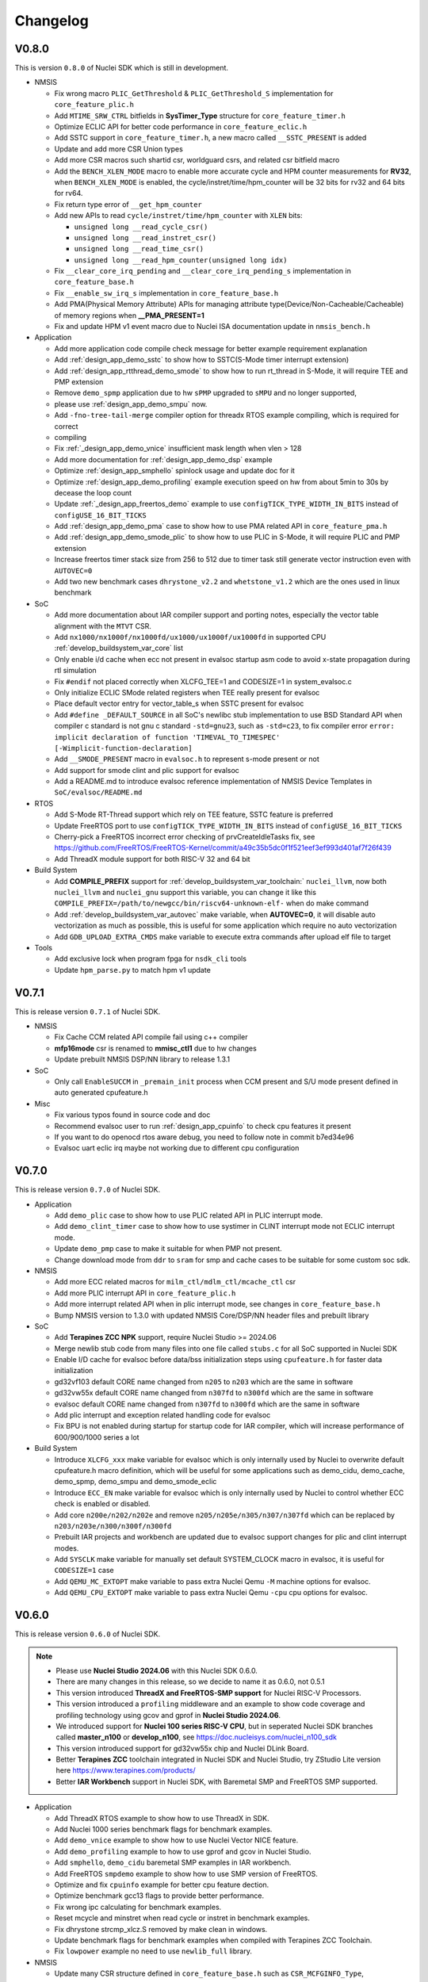 .. _changelog:

Changelog
=========

V0.8.0
------

This is version ``0.8.0`` of Nuclei SDK which is still in development.

* NMSIS

  - Fix wrong macro ``PLIC_GetThreshold`` & ``PLIC_GetThreshold_S`` implementation for ``core_feature_plic.h``
  - Add ``MTIME_SRW_CTRL`` bitfields in **SysTimer_Type** structure for ``core_feature_timer.h``
  - Optimize ECLIC API for better code performance in ``core_feature_eclic.h``
  - Add SSTC support in ``core_feature_timer.h``, a new macro called ``__SSTC_PRESENT`` is added
  - Update and add more CSR Union types
  - Add more CSR macros such shartid csr, worldguard csrs, and related csr bitfield macro
  - Add the ``BENCH_XLEN_MODE`` macro to enable more accurate cycle and HPM counter measurements for **RV32**,
    when ``BENCH_XLEN_MODE`` is enabled, the cycle/instret/time/hpm_counter will be 32 bits for rv32 and 64 bits for rv64.
  - Fix return type error of ``__get_hpm_counter``
  - Add new APIs to read ``cycle/instret/time/hpm_counter`` with ``XLEN`` bits:

    - ``unsigned long __read_cycle_csr()``
    - ``unsigned long __read_instret_csr()``
    - ``unsigned long __read_time_csr()``
    - ``unsigned long __read_hpm_counter(unsigned long idx)``
  - Fix ``__clear_core_irq_pending`` and ``__clear_core_irq_pending_s`` implementation in ``core_feature_base.h``
  - Fix ``__enable_sw_irq_s`` implementation in ``core_feature_base.h``
  - Add PMA(Physical Memory Attribute) APIs for managing attribute type(Device/Non-Cacheable/Cacheable) of memory regions when **__PMA_PRESENT=1**
  - Fix and update HPM v1 event macro due to Nuclei ISA documentation update in ``nmsis_bench.h``

* Application

  - Add more application code compile check message for better example requirement explanation
  - Add :ref:`design_app_demo_sstc` to show how to SSTC(S-Mode timer interrupt extension)
  - Add :ref:`design_app_rtthread_demo_smode` to show how to run rt_thread in S-Mode, it will require TEE and PMP extension
  - Remove ``demo_spmp`` application due to hw ``sPMP`` upgraded to ``sMPU`` and no longer supported,
  - please use :ref:`design_app_demo_smpu` now.
  - Add ``-fno-tree-tail-merge`` compiler option for threadx RTOS example compiling, which is required for correct
  - compiling
  - Fix :ref:`_design_app_demo_vnice` insufficient mask length when vlen > 128
  - Add more documentation for :ref:`design_app_demo_dsp` example
  - Optimize :ref:`design_app_smphello` spinlock usage and update doc for it
  - Optimize :ref:`design_app_demo_profiling` example execution speed on hw from about 5min to 30s by decease the loop count
  - Update :ref:`_design_app_freertos_demo` example to use ``configTICK_TYPE_WIDTH_IN_BITS`` instead of ``configUSE_16_BIT_TICKS``
  - Add :ref:`design_app_demo_pma` case to show how to use PMA related API in ``core_feature_pma.h``
  - Add :ref:`design_app_demo_smode_plic` to show how to use PLIC in S-Mode, it will require PLIC and PMP extension
  - Increase freertos timer stack size from 256 to 512 due to timer task still generate vector instruction even with ``AUTOVEC=0``
  - Add two new benchmark cases ``dhrystone_v2.2`` and ``whetstone_v1.2`` which are the ones used in linux benchmark

* SoC

  - Add more documentation about IAR compiler support and porting notes, especially the vector table alignment with the ``MTVT`` CSR.
  - Add ``nx1000/nx1000f/nx1000fd/ux1000/ux1000f/ux1000fd`` in supported CPU :ref:`develop_buildsystem_var_core` list
  - Only enable i/d cache when ecc not present in evalsoc startup asm code to avoid x-state propagation during rtl simulation
  - Fix ``#endif`` not placed correctly when XLCFG_TEE=1 and CODESIZE=1 in system_evalsoc.c
  - Only initialize ECLIC SMode related registers when TEE really present for evalsoc
  - Place default vector entry for vector_table_s when SSTC present for evalsoc
  - Add ``#define _DEFAULT_SOURCE`` in all SoC's newlibc stub implementation to use BSD Standard API when compiler c standard is not gnu c standard ``-std=gnu23``,
    such as ``-std=c23``, to fix compiler error ``error: implicit declaration of function 'TIMEVAL_TO_TIMESPEC' [-Wimplicit-function-declaration]``
  - Add ``__SMODE_PRESENT`` macro in ``evalsoc.h`` to represent s-mode present or not
  - Add support for smode clint and plic support for evalsoc
  - Add a README.md to introduce evalsoc reference implementation of NMSIS Device Templates in ``SoC/evalsoc/README.md``

* RTOS

  - Add S-Mode RT-Thread support which rely on TEE feature, SSTC feature is preferred
  - Update FreeRTOS port to use ``configTICK_TYPE_WIDTH_IN_BITS`` instead of ``configUSE_16_BIT_TICKS``
  - Cherry-pick a FreeRTOS incorrect error checking of prvCreateIdleTasks fix, see https://github.com/FreeRTOS/FreeRTOS-Kernel/commit/a49c35b5dc0f1f521eef3ef993d401af7f26f439
  - Add ThreadX module support for both RISC-V 32 and 64 bit

* Build System

  - Add **COMPILE_PREFIX** support for :ref:`develop_buildsystem_var_toolchain:` ``nuclei_llvm``, now both ``nuclei_llvm`` and ``nuclei_gnu`` support this variable, you can change it like this ``COMPILE_PREFIX=/path/to/newgcc/bin/riscv64-unknown-elf-`` when do make command
  - Add :ref:`develop_buildsystem_var_autovec` make variable, when **AUTOVEC=0**, it will disable auto vectorization as much as possible, this is useful for some application which require no auto vectorization
  - Add ``GDB_UPLOAD_EXTRA_CMDS`` make variable to execute extra commands after upload elf file to target

* Tools

  - Add exclusive lock when program fpga for ``nsdk_cli`` tools
  - Update ``hpm_parse.py`` to match hpm v1 update

V0.7.1
------

This is release version ``0.7.1`` of Nuclei SDK.

* NMSIS

  - Fix Cache CCM related API compile fail using c++ compiler
  - **mfp16mode** csr is renamed to **mmisc_ctl1** due to hw changes
  - Update prebuilt NMSIS DSP/NN library to release 1.3.1

* SoC

  - Only call ``EnableSUCCM`` in ``_premain_init`` process when CCM present and S/U mode present defined in auto generated cpufeature.h

* Misc

  - Fix various typos found in source code and doc
  - Recommend evalsoc user to run :ref:`design_app_cpuinfo` to check cpu features it present
  - If you want to do openocd rtos aware debug, you need to follow note in commit b7ed34e96
  - Evalsoc uart eclic irq maybe not working due to different cpu configuration

V0.7.0
------

This is release version ``0.7.0`` of Nuclei SDK.


* Application

  - Add ``demo_plic`` case to show how to use PLIC related API in PLIC interrupt mode.
  - Add ``demo_clint_timer`` case to show how to use systimer in CLINT interrupt mode not ECLIC interrupt mode.
  - Update ``demo_pmp`` case to make it suitable for when PMP not present.
  - Change download mode from ``ddr`` to ``sram`` for smp and cache cases to be suitable for some custom soc sdk.

* NMSIS

  - Add more ECC related macros for ``milm_ctl/mdlm_ctl/mcache_ctl`` csr
  - Add more PLIC interrupt API in ``core_feature_plic.h``
  - Add more interrupt related API when in plic interrupt mode, see changes in ``core_feature_base.h``
  - Bump NMSIS version to 1.3.0 with updated NMSIS Core/DSP/NN header files and prebuilt library

* SoC

  - Add **Terapines ZCC NPK** support, require Nuclei Studio >= 2024.06
  - Merge newlib stub code from many files into one file called ``stubs.c`` for all SoC supported in Nuclei SDK
  - Enable I/D cache for evalsoc before data/bss initialization steps using ``cpufeature.h`` for faster data initialization
  - gd32vf103 default CORE name changed from ``n205`` to ``n203`` which are the same in software
  - gd32vw55x default CORE name changed from ``n307fd`` to ``n300fd`` which are the same in software
  - evalsoc default CORE name changed from ``n307fd`` to ``n300fd`` which are the same in software
  - Add plic interrupt and exception related handling code for evalsoc
  - Fix BPU is not enabled during startup for startup code for IAR compiler, which will increase performance of 600/900/1000 series a lot

* Build System

  - Introduce ``XLCFG_xxx`` make variable for evalsoc which is only internally used by Nuclei to overwrite default cpufeature.h macro definition, which will be useful for some applications such as demo_cidu, demo_cache, demo_spmp, demo_smpu and demo_smode_eclic
  - Introduce ``ECC_EN`` make variable for evalsoc which is only internally used by Nuclei to control whether ECC check is enabled or disabled.
  - Add core ``n200e/n202/n202e`` and remove ``n205/n205e/n305/n307/n307fd`` which can be replaced by ``n203/n203e/n300/n300f/n300fd``
  - Prebuilt IAR projects and workbench are updated due to evalsoc support changes for plic and clint interrupt modes.
  - Add ``SYSCLK`` make variable for manually set default SYSTEM_CLOCK macro in evalsoc, it is useful for ``CODESIZE=1`` case
  - Add ``QEMU_MC_EXTOPT`` make variable to pass extra Nuclei Qemu ``-M`` machine options for evalsoc.
  - Add ``QEMU_CPU_EXTOPT`` make variable to pass extra Nuclei Qemu ``-cpu`` cpu options for evalsoc.

V0.6.0
------

This is release version ``0.6.0`` of Nuclei SDK.

.. note::

   - Please use  **Nuclei Studio 2024.06** with this Nuclei SDK 0.6.0.
   - There are many changes in this release, so we decide to name it as 0.6.0, not 0.5.1
   - This version introduced **ThreadX and FreeRTOS-SMP support** for Nuclei RISC-V Processors.
   - This version introduced a ``profiling`` middleware and an example to show code coverage and profiling technology
     using gcov and gprof in **Nuclei Studio 2024.06**.
   - We introduced support for **Nuclei 100 series RISC-V CPU**, but in seperated Nuclei SDK branches called **master_n100** or **develop_n100**, see https://doc.nucleisys.com/nuclei_n100_sdk
   - This version introduced support for gd32vw55x chip and Nuclei DLink Board.
   - Better **Terapines ZCC** toolchain integrated in Nuclei SDK and Nuclei Studio, try ZStudio Lite version here https://www.terapines.com/products/
   - Better **IAR Workbench** support in Nuclei SDK, with Baremetal SMP and FreeRTOS SMP supported.

* Application

  - Add ThreadX RTOS example to show how to use ThreadX in SDK.
  - Add Nuclei 1000 series benchmark flags for benchmark examples.
  - Add ``demo_vnice`` example to show how to use Nuclei Vector NICE feature.
  - Add ``demo_profiling`` example to how to use gprof and gcov in Nuclei Studio.
  - Add ``smphello``, ``demo_cidu`` baremetal SMP examples in IAR workbench.
  - Add FreeRTOS ``smpdemo`` example to show how to use SMP version of FreeRTOS.
  - Optimize and fix ``cpuinfo`` example for better cpu feature dection.
  - Optimize benchmark gcc13 flags to provide better performance.
  - Fix wrong ipc calculating for benchmark examples.
  - Reset mcycle and minstret when read cycle or instret in benchmark examples.
  - Fix dhrystone strcmp_xlcz.S removed by make clean in windows.
  - Update benchmark flags for benchmark examples when compiled with Terapines ZCC Toolchain.
  - Fix ``lowpower`` example no need to use ``newlib_full`` library.

* NMSIS

  - Update many CSR structure defined in ``core_feature_base.h`` such as ``CSR_MCFGINFO_Type``, ``CSR_MDLMCTL_Type`` and ``CSR_MCACHECTL_Type`` etc.
  - Add ``__set_rv_cycle`` and ``__set_rv_instret`` API to set cycle and instret csr registers.
  - Add ``CSR_MTLBCFGINFO_Type`` CSR structure in ``core_feature_base.h``.
  - Fix protection type error in PMP/sPMP API.
  - Fix wrong CLIC_CLICINFO_VER_Msk and CLIC_CLICINFO_NUM_Msk macro value in ``core_feature_eclic.h``
  - Add ``__ROR64`` in ``core_compatiable.h``.
  - Add and update DSP intrinsic APIs in ``core_feature_dsp.h``.
  - Add and update Nuclei customized CSRs in ``riscv_encoding.h``.
  - Sync NMSIS DSP/NN library 1.2.1

* SoC

  - Redesign ``evalsoc`` reference SoC support software for better evalsoc and nuclei cpu support, see :ref:`design_soc_evalsoc_usage`
  - Remove ``-msave-restore`` in npk.yml to fix dhrystone benchmark value is low in Nuclei Studio issue.
  - No need to get system clock using ``get_cpu_freq`` for gd32vf103.
  - In npk.yml, when pass ``-isystem=`` should be changed to ``-isystem =`` as a workaround for Nuclei Studio to pass correct system include header.
  - Update standard c library and arch ext prompt for soc npk.yml for better hints.
  - Add ``gd32vf103c_dlink`` board support for Nuclei DLink development.
  - Fix non-ABS relocation R_RISCV_JAL against symbol '_start' fail for nuclei_llvm toolchain
  - Add Nuclei ``ux1000fd`` support in both NPK and Makefile based Build System.
  - Add support for **gd32vw55x** SoC which is Gigadevice new Nuclei RISC-V N300 Processor based WiFi MCU.
  - Add **SPLITMODE** support for **evalsoc** when evaluate NA class Core.
  - Allow custom linker script if npk variable ``linker_script`` is not empty.
  - Explicit declare asm function in gcc asm code if that part of code is a function, which is required by ``gprof`` plugin in Nuclei Studio.
  - Clear zc bit for non zc elf in mmsic_ctl csr for cases when cpu is not reset but zc bit is set before.
  - Only print CSR value when CSR is present during ``__premain_init`` for **evalsoc**.
  - Fix undefined symbol when link cpp for clang ``__eh_frame_start/__eh_frame_hdr_start/__eh_frame_end/__eh_frame_hdr_end``
  - Add **LDSPEC_EN**, **L2_EN** and **BPU_EN** for evalsoc in Makefile based build system to control
    load speculative, L2 cache and BPU enable or disable, which is only internally used.
  - Move eclic and interrupt and exception initialization from startup asm code into premain c code for evalsoc.
  - Optimize cpu startup when ECLIC not present it will not be initialized, which is helpful for CPU without ECLIC unit.
  - evalsoc ``SystemIRegionInfo`` variable is removed now, if you want to access to the base address of cpu internal device, you can use ``*_BASEADDR``,
    such as ``__CIDU_BASEADDR``.
  - Introduce an IAR startup asm code called ``IAR/startup.S`` for evalsoc to support SMP boot, and for SMP stack setup,
    different IAR linker script is required, see the iar linker script provided in ``smphello`` or ``freertos/smpdemo``.

* Build System

  - Now disassemble elf will show no alias instructions
  - Add ``u600*/u900*/ux1000fd`` into support CORE list
  - Update and optimize toolchain support for Terapines ZCC Toolchain, which can provide better performance
  - In ``Build/toolchain/nuclei_gnu.mk``, ``-mmemcpy-strategy=scalar`` option is replaced by ``-mstringop-strategy=scalar`` in official gcc 14, see
    https://gcc.gnu.org/git/?p=gcc.git;a=commit;h=4ae5a7336ac8e1ba57ee1e885b5b76ed86cdbfd5

* RTOS

  - Bump FreeRTOS Kernel to V11.1.0
  - Bump RTThread Nano to V3.1.5
  - Introduce FreeRTOS SMP support for Nuclei RISC-V CPU
  - Introduce Eclipse ThreadX v6.4.1 Support for Nuclei RISC-V CPU

* Misc

  - Add ``Zc/Zicond`` and ``1000`` series support in SDK CLI script used internally
  - Optimize gitlab ci jobs to speedup job execution time and better merge request pipeline check


V0.5.0
------

This is release version ``0.5.0`` of Nuclei SDK, please use it with `Nuclei Studio 2023.10`_ release.

.. note::

   - This 0.5.0 version is a big change version for Nuclei SDK, it now support `Nuclei Toolchain 2023.10`_,
     which have gnu toolchain and llvm toolchain in it, gcc version increased to gcc 13, and clang version
     used is clang 17. It will no longer support old gcc 10 version, since gcc and clang ``-march`` option
     changed a lot, such as b extension changed to ``_zba_zbb_zbc_zbs``.
   - This version also introduced other compiler support such as terapines zcc and IAR compiler.
     For terapines zcc compiler, please visit https://www.terapines.com/ to contact them for toolchain evaluation, pass ``TOOLCHAIN=terapines`` during make to select terapines zcc compiler.
     For IAR compiler, please visit https://www.iar.com/riscv for IAR workbench evaluation, we provided iar projects to take a try with it.
   - This version introduced libncrt v3.0.0 support, which split libncrt library into three parts, you need to take care when using newer toolchain.
   - This version removed demosoc support, please use evalsoc instead.
   - This version introduced qemu 8.0 support, old qemu will not be supported.
   - This version introduced Nuclei Studio 2023.10 support which introduced llvm toolchain support via npk, so it can only works with 2023.10 or later version.
   - This version required a lot of new npk features introduced in `Nuclei Studio 2023.10`_, so it can only be imported as npk package in `Nuclei Studio 2023.10`_ or later version.

* Application

  - Add cpuinfo case to dump nuclei cpu feature
  - Add stack check demo to demostrate nuclei stack check feature
  - Add support for gcc13/clang17/terapines/iar compiler
  - Fix missing break in ``__set_hpm_event`` function, take care if you are using this API.
  - For different compiler option support, we introduced ``toolchain_$(TOOLCHAIN).mk`` file to place toolchain specified options, see benchmark examples' Makefile
  - Optimize demo_cidu smp case
  - Optimize application code and makefile when port for clang, terapines zcc and iar compiler
  - Change :ref:`develop_buildsystem_var_archext` makefile comment for demo_dsp when using gcc 13
  - Auto choose proper CPU_SERIES and proper optimization flags for benchmark cases
  - Optimize whetstone cost to decrease execution time for better ci testing in qemu and fpga
  - Add Zc and Xxlcz extension optimization for coremark and dhrystone cases
  - Do specical adaption for demo_pmp/demo_spmp for iar compiler which require customized iar linker icf for this cases
  - Optimize benchmark flags when using gcc 13

* NMSIS

  - Add bench reset/sample/stop/stat and get usecyc/sumcyc/lpcnt APIs in NMSIS Core
  - Add more CSRs such as Zc/Stack Check in riscv_encoding.h
  - Rename NMSIS DSP/NN library name to match gcc 13 changes, eg. ``b -> zba_zbb_zbc_zbs``, so the library name changed a lot
  - Add IAR compiler support in NMSIS Core
  - No more bitmanip extension intrinsic header ``<rvintrin.h>`` for gcc13
  - Fix ``__RV_CLAMP`` macro and add ``__MACHINE/SUPERVISOR/USER_INTERRUPT`` macros
  - Add ``__get_hart_index`` and ``SysTimer_GetHartID`` and modify ``__get_hart_id`` API
  - In <Device.h>, we introduced ``__HARTID_OFFSET`` and ``__SYSTIMER_HARTID`` macro to represent timer hart index relation with cpu hartid for AMP SoC
  - Update NMSIS Core/DSP/NN header files to `NMSIS 1.2.0`_
  - Update NMSIS DSP/NN prebuilt library to v1.2.0, and added F16 prebuilt library

* SOC

  - **CAUTION**: Demosoc support is removed since evalsoc is the successor, please use **evalsoc** now.
  - Set **RUNMODE_CCM_EN** macro when **CCM_EN** make variable passed and allow ``__CCM_PRESENT`` overwrite by **RUNMODE_CCM_EN** macro
  - Enable ``__CIDU_PRESENT`` macro passed via compiler option
  - Update cpu startup asm code to fix clang compile issue such as STB_WEAK warning and non-ABS relocation error
  - Update cpu startup asm code to support zcmt jump table
  - Update gnu linker files to support zcmt extension
  - Update gnu linker files to fix 2 byte gap issue, and align section to 8bytes and reorg sections
  - Update openocd configuration files to support openocd new version
  - Make ``metal_tty_putc/getc`` with ``__USED`` attribute to avoid ``-flto`` build and link fail
  - Add startup and exception code and iar linker icf files for IAR compiler support
  - Add new macros ``__HARTID_OFFSET`` and ``__SYSTIMER_HARTID`` in evalsoc.h
  - Add **HARTID_OFFSET** make variable to control hartid offset for evalsoc
  - Boot hartid check no longer only compare lower 8bits for evalsoc
  - Currently IAR compiler support is only for single core support, smp support is not yet ready and need to use in IAR workbench
  - Update Nuclei Studio NPK files to support both gcc and llvm toolchain support, this require `Nuclei Studio 2023.10`_, which is incompatiable with previous IDE version.

* Build System

  - Fix semihost not working when link with semihost library
  - Add support for gcc 13, clang 17, terapines zcc toolchain using :ref:`develop_buildsystem_var_toolchain` make variable, eg. ``TOOLCHAIN=nuclei_gnu`` for gnu gcc toolchain, ``TOOLCHAIN=nuclei_llvm`` for llvm toolchain, ``TOOLCHAIN=terapines`` for terapines zcc toolchain
  - Add support for libncrt v3.0.0, which spilt libncrt into 3 parts, the c library part, fileops part, and heapops part, so :ref:`develop_buildsystem_var_ncrtheap` and :ref:`develop_buildsystem_var_ncrtio` makefile variable are added to support new version of libncrt, about upgrading libncrt, please check :ref:`develop_buildsystem_var_stdclib`
  - To support both gcc, clang, zcc, now we no longer use ``--specs=nano.specs`` like ``--specs=`` gcc only options, since clang don't support it, we directly link the required libraries according to the library type you want to use in Makefile, group all the required libraries using ``--start-group archives --end-group`` of linker option, see https://sourceware.org/binutils/docs/ld/Options.html, but when using Nuclei Studio, the Eclipse CDT based IDE didn't provided a good way to do library group, here is an issue tracking it, see https://github.com/eclipse-embed-cdt/eclipse-plugins/issues/592

    - And also now we defaultly enabled ``-nodefaultlibs`` option to not use any standard system libraries when linking, so we need to specify the system libraries we want to use during linking, which is the best way to support both gcc and clang toolchain.

  - When using libncrt library, this is no need to link with other libgcc library, c library or math library, such as gcc libgcc library(``-lgcc``), newlib c library(``-lc/-lc_nano``) and math library(``-lm``), the c and math features are also provided in libncrt library
  - When using Nuclei Studio with imported Nuclei SDK NPK package, you might meet with undefined reference issue during link
  - The use of :ref:`develop_buildsystem_var_archext` is changed for new toolchain, eg. you can't pass ``ARCH_EXT=bp`` to represent b/p extension, instead you need to pass ``ARCH_EXT=_zba_zbb_zbc_zbs_xxldspn1x``
  - Show CC/CXX/GDB when make showflags
  - Add u900 series cores support
  - No longer support gd32vf103 soc run on qemu
  - Add extra ``-fomit-frame-pointer -fno-shrink-wrap-separate`` options for Zc extension to enable zcmp instruction generation
  - Extra **CPU_SERIES** macro is passed such (200/300/600/900) during compiling for benchmark examples
  - When you want to select different nmsis library arch, please use :ref:`develop_buildsystem_var_nmsis_lib_arch` make variable, see demo_dsp as example

* Tools

  - A lot of changes mainly in nsdk cli configs have been made to remove support of demosoc, and change it to evalsoc
  - A lot of changes mainly in nsdk cli configs have been made to support newer :ref:`develop_buildsystem_var_archext` variable format
  - Add llvm ci related nsdk cli config files
  - Add Zc/Xxlcz fpga benchmark config files
  - Support qemu 8.0 in nsdk cli tools
  - Update configurations due to application adding and updating

* RTOS

  - Add freertos/ucosii/rtthread porting code for IAR compiler
  - Enable vector when startup new task for rtos for possible execute rvv related instruction exception

* Misc

  - Change gitlab ci to use `Nuclei Toolchain 2023.10`_
  - Add IAR workbench workspace and projects for evalsoc, so user can quickly evaluate IAR support in IAR workbench

V0.4.1
------

This is release version ``0.4.1`` of Nuclei SDK.

* Application

  - Add demo_cidu to demo cidu feature of Nuclei RISC-V Processor
  - Add demo_cache to demo ccm feature of Nuclei RISC-V Processor
  - Optimize demo_nice for rv64
  - Fix compile error when -Werror=shadow
  - Update helloworld and smphello due to mhartid changes

* NMSIS

  - Bump NMSIS to 1.1.1 release version, NMSIS DSP/NN prebuilt libraries are built with 1.1.1 release.
  - Add CIDU support via core_feature_cidu.h, and ``__CIDU_PRESENT`` macro is required in ``<Device>.h`` to represent CIDU present or not
  - Add macros of HPM m/s/u event enable, events type, events idx
  - Fix define error of HPM_INIT macro
  - Due to mhartid csr update for nuclei subsystem reference design, two new API added called ``__get_hart_id`` and ``__get_cluster_id``

    - mhartid csr is now used to present cluster id and hart id for nuclei subsystem reference design
    - bit 0-7 is used for hart id in current cluster
    - bit 8-15 is used for cluster id of current cluster
    - for normal nuclei riscv cpu design, the mhartid csr is used as usual, but in NMSIS Core, we only take
      lower 8bits in use cases like systimer, startup code to support nuclei subsystem

* Build System

  - Add semihost support in build system via SEMIHOST make variable, if SEMIHOST=1, will link semihost library, currently only works with newlibc library, not working with libncrt
  - Add support for compile cpp files with suffix like .cc or .CC
  - Remove ``--specs=nosys.specs`` compile options used during compiling, since we have implement almost all necessary newlibc stub functions, no need to link the nosys version, which will throw warning of link with empty newlibc stub functions.

* SoC

  - Fix missing definition of BOOT_HARTID in ``startup_demosoc.S``
  - Update demosoc and evalsoc interrupt id and handler definition for CIDU changes
  - Add ``__CIDU_PRESENT`` macro to control CIDU present or not in ``demosoc.h`` and ``evalsoc.h`` which is the ``<Device>.h``
  - Add uart status get and clear api for evalsoc and demosoc, which is used by cidu demo
  - Add semihost support for all SoCs, currently only works with newlib, ``SEMIHOST=1`` control semihost support
  - Update openocd configuration file to support semihosting feature
  - Add extra run/restart command for openocd debug configuration in smp debug in npk for Nuclei Studio
  - Update smp/boot flow to match mhartid csr update
  - **BOOT_HARTID** is the choosen boot hart id in current cluster, not the full mhartid register value, for example, it the mhartid csr register is 0x0101, and the **BOOT_HARTID** should be set to 1, if you want hart 1 to be boot hart
  - Update and add more newlib stub functions in demosoc/evalsoc/gd32vf103 SoC's newlibc stub implementation, since we are no longer compile with ``--specs=nosys.specs``

* CI

  - Add demo_cidu and demo_cache in ci configuration files, but expect it to run fail when run in qemu
  - Don't check certificate when download tool

* Tools

  - Modify openocd configuration file in nsdk_utils.oy support win32 now
  - Add new feature to generate cpu json when knowing cpu arch in nsdk_runcpu.py script
  - Add runresult_diff.py script to compare the difference of two runresult.xlsx.csvtable.json files, useful when
    do benchmark difference check
  - Add ``--uniqueid <id>`` option for nsdk cli tools

V0.4.0
------

This is release version ``0.4.0`` of Nuclei SDK.

* Application

  - Add :ref:`design_app_demo_pmp` application to demostrate pmp feature.
  - Add :ref:`design_app_demo_spmp` application to demostrate smode pmp feature, spmp is present when TEE feature is enabled.
  - Add :ref:`design_app_demo_smode_eclic` application to demonstrate ECLIC interrupt with TEE feature of Nuclei Processor.
  - Changed ``test/core`` test case due to ``EXC_Frame_Type`` struct member name changes.
  - Fix XS bit set bug in demo_nice application.
  - Add return value in smphello application.

* NMSIS

  - Add ``__CTZ`` count trailing zero API in core_compatiable.h
  - Add ``__switch_mode`` switch risc-v privilege mode API in core_feature_base.h
  - Add ``__enable_irq_s``, ``__disable_irq_s`` smode irq control(on/off) API in core_feature_base.h
  - Add ``__set_medeleg`` exception delegation API in core_feature_base.h
  - Update and add smode eclic related API in core_feature_eclic.h only present when **TEE_PRESENT=1**
  - Optimize APIs of PMP and add ``__set_PMPENTRYx`` and ``__get_PMPENTRYx`` API for easily PMP configuration in core_feature_pmp.h
  - Add spmp related APIs for smode pmp hardware feature when **__SPMP_PRESENT=1**
  - Add per-hart related APIs for systimer such as ``SysTimer_SetHartCompareValue``, ``SysTimer_SetHartSWIRQ`` and etc in core_feature_timer.h, this is mainly needed when configure timer in smode per hart
  - Add TEE related csr macros in riscv_encoding.h
  - Add iregion offset macros and N3/VP mask in riscv_encoding.h and use it in demosoc/evalsoc implementation.
  - Add ``ICachePresent/DCachePresent`` API
  - Don't sub extra cost for BENCH_xxx API
  - Update NMSIS Core/DSP/NN and prebuilt library to version 1.1.0

* Build System

  - Add ``intexc_<Device>_s.S`` asm file into compiling for evalsoc and demosoc
  - Show ``ARCH_EXT`` information when run make info
  - Don't specify elf filename when run gdb, only specify it when do load to avoid some gdb internal error
  - Add ``BOOT_HARTID`` and ``JTAGSN`` support, which need to be done in SoC support code and build system

* SoC

  - Add smode interrupt and exception handling framework for evalsoc and demosoc, for details see code changes.

    - A new section called ``.vector_s`` is added(required in linker script) to store smode vector table which is initialized in ``system_<Device>.c``
    - A new ``intexc_<Device>_s.S`` asm source file is added to handle s-mode interrupt and exception
    - A default smode exception register and handling framework is added in ``system_<Device>.c``
    - **API Changes**: ``Exception_DumpFrame`` parameters changed to add mode passing in ``system_<Device>.c/h``
    - **API Changes**: ``EXC_Frame_Type`` struct member mcause/mepc changed to cause/epc in ``system_<Device>.c/h``

  - Print ``\0`` instead of ``\r`` when do simulation exit for better integration in Nuclei Studio QEMU simulation.
  - Add ``clock`` stub function for libncrt library in demosoc/evalsoc/gd32vf103 SoC support software.
  - Add ``sram`` download mode for evalsoc/demosoc, for details directly check the linker script
  - Change default ``__ICACHE_PRESENT/__DCACHE_PRESENT`` to 1 for evalsoc/demosoc, when evalsoc/demosoc startup, it will
    enable i/d cache if it really present.
  - Update openocd configuration files to remove deprecated command which might not be support in future
  - Merge smp and single core openocd config into one configuration for evalsoc and demosoc
  - Add **BOOT_HARTID** support for evalsoc and demosoc, which is used to specify the boot hartid, used together with **SMP**
    can support SMP or AMP run mode
  - Add **JTAGSN** support to specify a unified hummingbird jtag debugger via ``adapter serial``
  - For AMP support, we can work together with Nuclei Linux SDK, see https://github.com/Nuclei-Software/nsdk_ampdemo
  - Add NPK support for SMP/AMP working mode, and sram download mode

* CI

  - Start to use Nuclei QEMU/Toolchain/OpenOCD 2022.12 in daily ci for gitlab runner

* Tools

  - Add ``httpserver.py`` tool to create a http server on selected folder, good to preview built documentation.
  - Fix many issues related to nsdk_cli scripts when integrated using fpga hardware ci flow.
  - Support extra parsing benchmark python script for nsdk_cli tools, see 5f546fa0
  - Add ``nsdk_runcpu.py`` tool to run fpga baremetal benchmark

* Documentation

  - Add ``make preview`` to preview build documentation.

V0.3.9
------

This is release version ``0.3.9`` of Nuclei SDK.

* Application

  - Add ``lowpower`` application to demonstrate low-power feature of Nuclei Processor.
  - Update ``demo_nice`` application due to RTL change in cpu.
  - Change dhrystone compiling options to match better with Nuclei CPU IP.

* NMSIS

  - Update riscv_encoding.h, a lot of changes in the CSRs and macros, VPU are added.
  - Add nmsis_bench.h, this header file will not be included in nmsis_core.h, if you want to
    use it, please directly include in your source code. It is used to help provide NMSIS
    benchmark and high performance monitor macro helpers.
  - Add hpm related API in core_feature_base.h
  - Add enable/disable vector API only when VPU available

* Build System

  - Fix upload program the pc is not set correctly to _start when cpu is reset in flash programming mode.
  - Add run_qemu_debug/run_xlspike_rbb/run_xlspike_openocd make targets

* SoC

  - Add npk support for smp, required to update ide plugin in Nuclei Studio 2022.04. And also a new version
    of qemu is required, if you want to run in qemu.
  - Add ``evalsoc`` in Nuclei SDK, ``evalsoc`` is a new evaluation SoC for Nuclei RISC-V Core, for next generation
    of cpu evaluation with iregion feature support. ``demosoc`` will be deprecated in future, when all our CPU IP
    provide iregion support.
  - **Important**: A lot of changes are made to linker script of SDK.

    - rodata are placed in data section for ilm/flash/ddrdownload mode, but placed in text section for flashxip download mode.
    - For ilm download mode, if you want to make the generated binary smaller, you can change REGION_ALIAS of DATA_LMA from ``ram`` to ``ilm``.
    - Add ``_text_lma/_text/_etext`` to replace ``_ilm_lma/_ilm/_eilm``, and startup code now using new ld symbols.
    - Use REGION_ALIAS to make linker script portable
    - Linker scripts of gd32vf103/evalsoc/demosoc are all changed.
  - FPU state are set to initial state when startup, not previous dirty state.
  - Vector are enabled and set to initial state when startup, when vector are enabled during compiling.
  - For latest version of Nuclei CPU IP, BPU cold init need many cycles, so we placed bpu enable before enter to main.


V0.3.8
------

This is release version ``0.3.8`` of Nuclei SDK.

* Application

  - Add ``smphello`` application to test baremetal smp support, this will do demonstration
    to boot default 2 core and each hart print hello world.


* NMSIS

  - Some macros used in NMSIS need to expose when DSP present
  - nmsis_core.h might be included twice, it might be included by <Device.h> and <riscv_math.h>


* Build

  - Add ``SYSCLK`` and ``CLKSRC`` make variable for gd32vf103 SoC to set system clock in hz and clock source, such as ``SYSCLK=72000000 CLKSRC=hxtal``
  - Exclude source files using ``EXCLUDE_SRCS`` make variable in Makefile
  - ``C_SRCS/ASM_SRCS/CXX_SRCS`` now support wildcard pattern
  - ``USB_DRV_SUPPORT`` in gd32vf103 is removed, new ``USB_DRIVER`` is introduced, ``USB_DRIVER=device/host/both`` to choose device, host or both driver code.
  - ``SMP``, ``HEAPSZ`` and ``STACKSZ`` make variable are introduced to control stack/heap
    size and smp cpu count used in SDK

* SoC

  - Add libncrt 2.0.0 support for demosoc and gd32vf103, libncrt stub functions need to be adapted, see 2e09b6b0 and 2e09b6b0
  - Fix ram size from 20K to 32K for gd32vf103v_eval and gd32vf103v_rvstar
  - Change demosoc eclic/timer baseaddr to support future cpu iregion feature, see eab28320d and 18109d04
  - Adapt system_gd32vf103.c to support control system clock in hz and clock source via macro **SYSTEM_CLOCK** and **CLOCK_USING_IRC8M** or **CLOCK_USING_HXTAL**
  - Merge various changes for gd32vf103 support from ``gsauthof@github``, see PR #37, #38, #40
  - Remove usb config header files and usb config source code for gd32vf103
  - Change gd32vf103 linker scripts to support ``HEAPSZ`` and ``STACKSZ``
  - Change demosoc linker scripts to support ``HEAPSZ``, ``STACKSZ`` and ``SMP``
  - Add baremetal SMP support for demosoc, user can pass ``SMP=2`` to build for 2 smp cpu.

* Tools

  - Record more flags in ``nsdk_report.py`` such as ``NUCLEI_SDK_ROOT``, ``OPENOCD_CFG`` and ``LINKER_SCRIPT``.
  - Fix nsdk_report.py generated runresult.xls file content is not correct when some application failed
  - Add benchmark c standard script in tools/misc/barebench
  - Change to support ``SMP`` variable

* OS

  - RT_HEAP_SIZE defined in cpuport.c is small, need to be 2048 for msh example when RT_USING_HEAP is enabled
  - Application can define RT_HEAP_SIZE in rtconfig.h to change the size

For detailed changes, please check commit histories since 0.3.7 release.


V0.3.7
------

This is release version ``0.3.7`` of Nuclei SDK.

* Application

  - **CAUTION**: Fix benchmark value not correct printed when print without float c library,
    which means the CSV printed value in previous release is not correct, please take care
  - Add **DHRY_MODE** variable to support different dhrystone run options in dhrystone benchmark, ``ground``, ``inline`` and ``best`` are supported

* NMSIS

  - Bump to v1.0.4
  - Add B-extension support for NMSIS
  - Fix various issues reported in github

* Build
  - add ``showflags`` target to show compiling information and flags
  - add ``showtoolver`` target to show tool version used

* SoC

  - Change all un-registered interrupt default handler to ``default_intexc_handler``, which means user need to register
    the interrupt handler using ``ECLIC_SetVector`` before enable it.
  - Add **RUNMODE** support only in ``demosoc``, internal usage
  - Add jlink debug configuration for gd32vf103 soc

* Tools

  - Update ``nsdk_report.py`` script to support generate benchmark run result in excel.
  - Add ``ncycm`` cycle model runner support in ``nsdk_bench.py``
  - Add ``nsdk_runner.py`` script for running directly on different fpga board with feature of programing fpga bitstream using vivado


For detailed changes, please check commit histories since 0.3.6 release.

V0.3.6
------

This is release version ``0.3.6`` of Nuclei SDK.

* Application

  - update coremark benchmark options for n900/nx900, which can provide better score number
  - benchmark value will be print in float even printf with float is not supported in c library
  - baremetal applications will exit with an return value in main

* NMSIS

  - add ``__CCM_PRESENT`` macro in NMSIS-Core, if CCM hardware unit is present in your CPU,
    ``__CCM_PRESENT`` macro need to be set to 1 in ``<Device>.h``
  - Fixed mtvec related api comment in ``core_feature_eclic.h``
  - Add safely write mtime/mtimecmp register for 32bit risc-v processor
  - rearrage #include header files for all NMSIS Core header files
  - removed some not good #pragma gcc diagnostic lines in ``nmsis_gcc.h``

* Build

  - Add experimental ``run_xlspike`` and ``run_qemu`` make target support
  - ``SIMU=xlspike`` or ``SIMU=qemu`` passed in make will auto exit xlspike/qemu if main function returned

* SoC

  - Add xlspike/qemu auto-exit support for gd32vf103 and demosoc, required next version after Nuclei QEMU 2022.01

For detailed changes, please check commit histories since 0.3.5 release.

V0.3.5
------

This is release version ``0.3.5`` of Nuclei SDK.

.. caution::

    - This version introduce a lot of new features, and required Nuclei GNU Toolchain 2022.01
    - If you want to import as NPK zip package into Nuclei Studio, 2022.01 version is required.
    - If you want to have smaller code size for Nuclei RISC-V 32bit processors, please define ``STDCLIB=libncrt_small``
      in your application Makefile, or change **STDCLIB** defined in ``Build/Makefile.base`` to make it available
      globally.


* Application

  - **DSP_ENABLE** and **VECTOR_ENABLE** are deprecated now in demo_dsp application, please use **ARCH_EXT** to replace it.
    ``ARCH_EXT=p`` equal to ``DSP_ENABLE=ON``, ``ARCH_EXT=v`` equal to ``VECTOR_ENABLE=ON``.
  - ``demo_dsp`` application no need to set include and libraries for NMSIS DSP library, just use ``NMSIS_LIB = nmsis_dsp`` to
    select NMSIS DSP library and set include directory.
  - Update coremark compile options for different Nuclei cpu series, currently
    900 series options and 200/300/600 series options are provided, and can be selected by ``CPU_SERIES``.

      - ``CPU_SERIES=900``: the compiler options for Nuclei 900 series will be selected.
      - otherwise, the compiler options for Nuclei 200/300/600 series will be selected, which is by default for 300
  - Fix ``whetstone`` application compiling issue when compiled with v extension present

* SoC

  - Provide correct gd32vf103.svd, the previous one content is messed up.
  - ``putchar/getchar`` newlib stub are required to be implemented for RT-Thread porting
  - Added support for newly introduced nuclei c runtime library(libncrt).
  - Rearrange stub function folder for gd32vf103 and demosoc to support
    different c runtime library.
  - A lot changes happened in link scripts under SoC folder
    - heap section is added for libncrt, size controlled by ``__HEAP_SIZE``
    - heap start and end ld symbols are ``__heap_start`` and ``__heap_end``
    - stub function ``sbrk`` now using new heap start and end ld symbols
    - tdata/tbss section is added for for libncrt, thread local storage supported
  - For **flash** download mode, vector table are now placed in ``.vtable`` section now instead of ``.vtable_ilm``,
    ``VECTOR_TABLE_REMAPPED`` macro is still required in **DOWNLOAD=flash** mode
  - flash program algo used in openocd for demosoc changed to nuspi, see changes in openocd_demosoc.cfg

* NMSIS

  - Update NMSIS Core/DSP/NN to version 1.0.3, see `NMSIS 1.0.3 Changelog`_
  - Update prebuilt NMSIS DSP/NN library to version 1.0.3 built by risc-v gcc 10.2
  - For NMSIS Core 1.0.3, no need to define ``__RISCV_FEATURE_DSP`` and ``__RISCV_FEATURE_VECTOR``
    for ``riscv_math.h`` now, it is now auto-defined in ``riscv_math_types.h``

* OS

  - Change RT-Thread porting to support libncrt and newlibc, mainly using putchar and getchar

* Build System

  - Introduce :ref:`develop_buildsystem_var_stdclib` makefile variable to support different c library.
  - **NEWLIB** and **PFLOAT** variable is deprecated in this release.
  - Introduce :ref:`develop_buildsystem_var_archext` makefile variable to support b/p/v extension.
  - Only link ``-lstdc++`` library when using **STDCLIB=newlib_xxx**
  - **RISCV_CMODEL** variable is added to choose code model, medlow or medany can be chosen,
    default is ``medlow`` for RV32 otherwise ``medany`` for RV64.
  - **RISCV_TUNE** variable is added to select riscv tune model, for Nuclei CPU, we added ``nuclei-200-series``,
    ``nuclei-300-series``, ``nuclei-600-series`` and ``nuclei-900-series`` in Nuclei RISC-V GNU toolchain >= 2021.12

* Contribution

  - Update contribution guide due to runtime library choices provided now.

* NPK

  - **newlibsel** configuration variable changed to **stdclib**, and is not compatiable.

    - **newlibsel=normal** change to **stdclib=newlib_full**
    - **newlibsel=nano_with_printfloat** changed to **stdclib=newlib_small**
    - **newlibsel=nano** changed to **stdclib=newlib_nano**
    - **stdclib** has more options, please see ``SoC/demosoc/Common/npk.yml``
    - **nuclei_archext** is added as new configuration variable, see ``SoC/demosoc/Common/npk.yml``

* tools

  - generate benchmark values in csv files when running nsdk_bench.py or nsdk_execute.py
  - fix xl_spike processes not really killed in linux environment when running nsdk_bench.py

For detailed changes, please check commit histories since 0.3.4 release.


V0.3.4
------

This is release version ``0.3.4`` of Nuclei SDK.

* CI

    - Fix gitlab ci fail during install required software

* Build System

    - build asm with -x assembler-with-cpp

* Tools

    - Fix ``tools/scripts/nsdk_cli/configs/nuclei_fpga_eval_ci_qemu.json`` description issue for dsp enabled build configs
    - Generate html report when run ``tools/scripts/nsdk_cli/nsdk_bench.py``
    - nsdk_builder.py: modify qemu select cpu args,change ``p`` to ``,ext=p``

* SoC

    - For demosoc, if you choose ilm and ddr download mode, then the data section's LMA is equal to VMA now, and there
      will be no data copy for data section, bss section still need to set to zero.
    - For demosoc, if you choose ilm and ddr download mode, The rodata section are now also placed in data section.

* NPK

    - add ``-x assembler-with-cpp`` in npk.yml for ssp


For detailed changes, please check commit histories since 0.3.3 release.


V0.3.3
------

This is release version ``0.3.3`` of Nuclei SDK.

* NPK

    - Fix NPK issues related to QEMU for demosoc and gd32vf103, and RTOS macro definitions in NPK
    - This SDK release required Nuclei Studio 2021.09-ENG1, 2021.08.18 build version

For detailed changes, please check commit histories since 0.3.2 release.

V0.3.2
------

This is release version ``0.3.2`` of Nuclei SDK.

* Build

    - **Important changes** about build system:

      - The SoC and RTOS related makefiles are moving to its own folder, and controlled By
        **build.mk** inside in in the SoC/<SOC> or OS/<RTOS> folders.
      - Middlware component build system is also available now, you can add you own middleware or library
        into ``Components`` folder, such as ``Components/tjpgd`` or ``Components/fatfs``, and you can include
        this component using make variable ``MIDDLEWARE`` in application Makefile, such as ``MIDDLEWARE := fatfs``,
        or ``MIDDLEWARE := tjpgd fatfs``.
      - Each middleware component folder should create a ``build.mk``, which is used to control
        the component build settings and source code management.
      - An extra ``DOWNLOAD_MODE_STRING`` macro is passed to represent the DOWNLOAD mode string.
      - In ``startup_<Device>.S`` now, we don't use ``DOWNLOAD_MODE`` to handle the vector table location, instead
        we defined a new macro called ``VECTOR_TABLE_REMAPPED`` to stand for whether the vector table's vma != lma.
        If ``VECTOR_TABLE_REMAPPED`` is defined, the vector table is placed in ``.vtable_ilm``, which means the vector
        table is placed in flash and copy to ilm when startup.
    - Change openocd ``--pipe`` option to ``-c "gdb_port pipe; log_output openocd.log"``
    - Remove ``-ex "monitor flash protect 0 0 last off"`` when upload or debug program to avoid error
      when openocd configuration file didn't configure a flash
    - Add ``cleanall`` target in **<NUCLEI_SDK_ROOT>/Makefile**, you can clean all the applications
      defined by ``EXTRA_APP_ROOTDIRS`` variable
    - Fix ``size`` target of build system

* Tools

    - Add ``nsdk_cli`` tools in Nuclei SDK which support run applications

      - **tools/scripts/nsdk_cli/requirements.txt**: python module requirement file
      - **tools/scripts/nsdk_cli/configs**: sample configurations used by scripts below
      - **tools/scripts/nsdk_cli/nsdk_bench.py**: nsdk bench runner script
      - **tools/scripts/nsdk_cli/nsdk_execute.py**: nsdk execute runner script

* SoC

    - Add general bit operations and memory access APIs in ``<Device>.h``, eg. ``_REG32(p, i)``, ``FLIP_BIT(regval, bitofs)``
    - ``DOWNLOAD_MODE_xxx`` macros are now placed in ``<Device>.h``, which is removed from ``riscv_encoding.h``, user can define
      different ``DOWNLOAD_MODE_xxx`` according to its device/board settings.
    - ``DOWNLOAD_MODE_STRING`` are now used to show the download mode string, which should be passed eg. ``-DOWNLOAD_MODE_STRING=\"flash\"``,
      it is used in ``system_<Device>.c``
    - ``DOWNLOAD_MODE_xxx`` now is used in ``startup_<Device>.S`` to control the vector table location,
      instead a new macro called ``VECTOR_TABLE_REMAPPED`` is used, and it should be defined in ``SoC/<SOC>/build.mk``
      if the vector table's LMA and VMA are different.

* NMSIS

    - Bump NMSIS to version 1.0.2

* OS

    - Fix OS task switch bug in RT-Thread

V0.3.1
------

This is official version ``0.3.1`` of Nuclei SDK.

.. caution::

    - We are using ``demosoc`` to represent the Nuclei Evaluation SoC for customer to replace the old name ``hbird``.
    - The ``hbird`` SoC is renamed to ``demosoc``, so the ``SoC/hbird`` folder is renamed to ``SoC/demosoc``,
      and the ``SoC/hbird/Board/hbird_eval`` is renamed to ``SoC/demosoc/Board/nuclei_fpga_eval``.

* SoC

    - board: Add support for TTGO T-Display-GD32, contributed by `tuupola`_
    - Add definitions for the Interface Association Descriptor of USB for GD32VF103, contributed by `michahoiting`_.
    - **IMPORTANT**: ``hbird`` SoC is renamed to ``demosoc``, and ``hbird_eval`` is renamed to ``nuclei_fpga_eval``

      - Please use ``SOC=demosoc BOARD=nuclei_fpga_eval`` to replace ``SOC=hbird BOARD=hbird_eval``
      - The changes are done to not using the name already used in opensource Hummingbird E203 SoC.
      - Now ``demosoc`` is used to represent the Nuclei Demo SoC for evaluation on Nuclei FPGA evaluation Board(MCU200T/DDR200T)

* Documentation

    - Update ``msh`` application documentation
    - Add basic documentation for **TTGO T-Display-GD32**
    - Add Platformio user guide(written in Chinese) link in get started guide contributed by Maker Young

* Application

    - Increase idle and finsh thread stack for RT-Thread, due to stack size is not enough for RISC-V 64bit
    - Set rt-thread example tick hz to 100, and ucosii example tick hz to 50

* Build

    - Format Makefile space to tab
    - Add $(TARGET).dasm into clean targets which are missing before

* Code style

    - Format source files located in application, OS, SoC, test using astyle tool

V0.3.0
------

This is official version ``0.3.0`` of Nuclei SDK.

* SoC

    - Add more newlib stub functions for all SoC support packages
    - Dump extra csr ``mdcause`` in default exception handler for hbird
    - Add Sipeed Longan Nano as new supported board
    - Add **gd32vf103c_longan_nano** board support, contributed by `tuupola`_ and `RomanBuchert`_

* Documentation

    - Add ``demo_nice`` application documentation
    - Add ``msh`` application documentation
    - Update get started guide
    - Add **gd32vf103c_longan_nano** board Documentation
    - Update board documentation structure levels

* Application

    - Cleanup unused comments in dhrystone
    - Add new ``demo_nice`` application to show Nuclei NICE feature
    - Add new ``msh`` application to show RT-Thread MSH shell component usage

* NMSIS

    - Fix typo in CLICINFO_Type._reserved0 bits
    - Fix ``__STRBT``, ``__STRHT``, ``__STRT`` and ``__USAT`` macros

* OS

    - Add ``msh`` component source code into RT-Thread RTOS source code
    - Add ``rt_hw_console_getchar`` implementation

* Build

    - Add ``setup.ps1`` for setting up environment in windows powershell

V0.2.9
------

This is official version ``0.2.9`` of Nuclei SDK.

* SoC

    - Remove ``ftdi_device_desc "Dual RS232-HS"`` line in openocd configuration.

      .. note::

         Newer version of RVSTAR and Hummingbird Debugger have changed the FTDI description
         from "Dual RS232-HS" to "USB <-> JTAG-DEBUGGER", to be back-compatiable with older
         version, we just removed this ``ftdi_device_desc "Dual RS232-HS"`` line.
         If you want to select specified JTAG, you can add this ``ftdi_device_desc`` according
         to your description.

    - Fix typos in **system_<Device>.c**
    - Fix gpio driver implementation bugs of hbird
    - Enable more CSR(micfg_info, mdcfg_info, mcfg_info) show in gdb debug

* Documentation

    - Add more faqs

* Build System

    - Remove unnecessary upload gdb command
    - Remove upload successfully message for ``make upload``


V0.2.8
------

This is the official release version ``0.2.8`` of Nuclei SDK.

* SoC

    - Fixed implementation for ``_read`` newlib stub function, now scanf
      can be used correctly for both gd32vf103 and hbird SoCs.

* Misc

    - Update platformio package json file according to latest platformio requirements


V0.2.7
------

This is the official release version ``0.2.7`` of Nuclei SDK.

* OS

    - Fix OS portable code, configKERNEL_INTERRUPT_PRIORITY should
      set to default 0, not 1. 0 is the lowest abs interrupt level.

* Application

    - Fix configKERNEL_INTERRUPT_PRIORITY in FreeRTOSConfig.h to 0

* NMSIS

    - Change timer abs irq level setting in function SysTick_Config from 1 to 0


V0.2.6
------

This is the official release version ``0.2.6`` of Nuclei SDK.

* Application

    - Fix typo in rtthread demo code
    - Update helloworld application to parse vector extension

* NMSIS

    - Update NMSIS DSP and NN library built using NMSIS commit 3d9d40ff

* Documentation

    - Update quick startup nuclei tool setup section
    - Update build system documentation
    - Fix typo in application documentation

V0.2.5
------

This is the official release version ``0.2.5`` of Nuclei SDK.

This following changes are maded since ``0.2.5-RC1``.

* SoC

  - For **SOC=hbird**, in function ``_premain_init`` of ``system_hbird.c``, cache will be enable in following cases:

    - If ``__ICACHE_PRESENT`` is set to 1 in ``hbird.h``, I-CACHE will be enabled
    - If ``__DCACHE_PRESENT`` is set to 1 in ``hbird.h``, D-CACHE will be enabled

* Documentation

  - Fix several invalid cross reference links

* NMSIS

  - Update and use NMSIS 1.0.1


V0.2.5-RC1
----------

This is release ``0.2.5-RC1`` of Nuclei SDK.

* Documentation

  - Fix invalid links used in this documentation
  - Rename `RVStar` to `RV-STAR` to keep alignment in documentation

* NMSIS

  - Update and use NMSIS 1.0.1-RC1
  - Add NMSIS-DSP and NMSIS-NN library for RISC-V 32bit and 64bit
  - Both RISC-V 32bit and 64bit DSP instructions are supported

* SoC

  - All startup and system init code are adapted to match design changes of NMSIS-1.0.1-RC1

    - `_init` and `_fini` are deprecated for startup code, now please use `_premain_init` and `_postmain_fini` instead
    - Add `DDR` download mode for Hummingbird SoC, which downloaded program into DDR and execute in DDR


V0.2.4
------

This is release ``0.2.4`` of Nuclei SDK.

* Application

  - Upgrade the ``demo_dsp`` application to a more complicated one, and by default,
    ``DSP_ENABLE`` is changed from ``OFF`` to ``ON``, optimization level changed from
    ``O2`` to no optimization.

* SoC

  - Update openocd configuration file for Hummingbird FPGA evaluation board,
    If you want to use ``2-wire`` mode of JTAG, please change ``ftdi_oscan1_mode off``
    in ``openocd_hbird.cfg`` to ``ftdi_oscan1_mode on``.
  - Add ``delay_1ms`` function in all supported SoC platforms
  - Fix bugs found in uart and gpio drivers in hbird SoC
  - Move ``srodata`` after ``sdata`` for ILM linker script
  - Change bool to BOOL to avoid cpp compiling error in gd32vf103
  - Fix ``adc_mode_config`` function in gd32vf103 SoC

* Build System

  - Add **GDB_PORT** variable in build system, which is used to specify the gdb port
    of openocd and gdb when running ``run_openocd`` and ``run_gdb`` targets
  - Add Nuclei N/NX/UX 600 series core configurations into *Makefile.core*
  - Add -lstdc++ library for cpp application
  - Generate hex output for dasm target
  - Optimize Makefile to support MACOS


V0.2.3
------

This is release ``0.2.3`` of Nuclei SDK.

* OS

  - Add **RT-Thread 3.1.3** as a new RTOS service of Nuclei SDK, the kernel source
    code is from RT-Thread Nano project.
  - Update UCOSII source code from version ``V2.91`` to ``V2.93``
  - The source code of UCOSII is fetched from https://github.com/SiliconLabs/uC-OS2/
  - **Warning**: Now for UCOSII application development, the ``app_cfg.h``, ``os_cfg.h``
    and ``app_hooks.c`` are required, which can be also found in
    https://github.com/SiliconLabs/uC-OS2/tree/master/Cfg/Template

* Application

  - Add **RT-Thread** demo application.
  - Don't use the ``get_cpu_freq`` function in application code, which currently is only
    for internal usage, and not all SoC implementations are required to provide this function.
  - Use ``SystemCoreClock`` to get the CPU frequency instead of using ``get_cpu_freq()`` in
    ``whetstone`` application.
  - Update UCOSII applications due to UCOSII version upgrade, and application development
    for UCOSII also required little changes, please refer to :ref:`design_rtos_ucosii`
  - Fix ``time_in_secs`` function error in ``coremark``, and cleanup ``coremark`` application.

* Documentation

  - Add documentation about RT-Thread and its application development.
  - Update documentation about UCOSII and its application development.
  - Update ``coremark`` application documentation.

* Build System

  - Add build system support for RT-Thread support.
  - Build system is updated due to UCOSII version upgrade, the ``OS/UCOSII/cfg`` folder
    no longer existed, so no need to include it.

* SoC

  - Update SoC startup and linkscript files to support RT-Thread

* Misc

  - Add ``SConscript`` file in Nuclei SDK root, this file is used by RT-Thread package.

V0.2.2
------

This is release ``0.2.2`` of Nuclei SDK.

* OS

  - Update UCOSII portable code
  - Now both FreeRTOS and UCOSII are using similar portable code,
    which both use ``SysTimer Interrupt`` and ``SysTimer Software Interrupt``.

* Documentation

  - Update documentation about RTOS

V0.2.1
------

This is release ``0.2.1`` of Nuclei SDK.

* Build System

  - Add extra linker options ``-u _isatty -u _write -u _sbrk -u _read -u _close -u _fstat -u _lseek``
    in Makefile.conf to make sure if you pass extra ``-flto`` compile option, link phase will not fail

* Documentation

  - Add documentation about how to optimize for code size in application development, using ``demo_eclic``
    as example.

* OS

  - Update FreeRTOS to version V10.3.1
  - Update FreeRTOS portable code

* NMSIS

  - Update NMSIS to release ``v1.0.0-beta1``


V0.2.0-alpha
------------

This is release ``0.2.0-alpha`` of Nuclei SDK.

* Documentation

  - Initial verison of Nuclei SDK documentation
  - Update Nuclei-SDK README.md

* Application

  - Add ``demo_eclic`` application
  - Add ``demo_dsp`` application
  - ``timer_test`` application renamed to ``demo_timer``

* Build System

  - Add comments for build System
  - Small bug fixes

* **NMSIS**

  - Change ``NMSIS/Include`` to ``NMSIS/Core/Include``
  - Add ``NMSIS/DSP`` and ``NMSIS/NN`` header files
  - Add **NMSIS-DSP** and **NMSIS-NN** pre-built libraries


V0.1.1
------

This is release ``0.1.1`` of Nuclei SDK.

Here are the main features of this release:

* Support Windows and Linux development in command line using Make

* Support development using PlatformIO, see https://github.com/Nuclei-Software/platform-nuclei

* Support Humming Bird FPGA evaluation Board and GD32VF103 boards

  - The **Humming Bird FPGA evaluation Board** is used to run evaluation FPGA bitstream
    of Nuclei N200, N300, N600 and NX600 processor cores
  - The **GD32VF103 boards** are running using a real MCU from Gigadevice which is using
    Nuclei N200 RISC-V processor core

* Support different download modes flashxip, ilm, flash for our FPGA evaluation board


.. _Nuclei-SDK: https://github.com/Nuclei-Software/nuclei-sdk
.. _tuupola: https://github.com/tuupola
.. _RomanBuchert: https://github.com/RomanBuchert
.. _michahoiting: https://github.com/michahoiting
.. _NMSIS 1.0.3 Changelog: https://doc.nucleisys.com/nmsis/changelog.html#v1-0-3
.. _Nuclei Studio 2023.10: https://github.com/Nuclei-Software/nuclei-studio/releases/tag/2023.10
.. _Nuclei Toolchain 2023.10: https://github.com/riscv-mcu/riscv-gnu-toolchain/releases/tag/nuclei-2023.10
.. _NMSIS 1.2.0: https://github.com/Nuclei-Software/NMSIS/releases/tag/1.2.0

